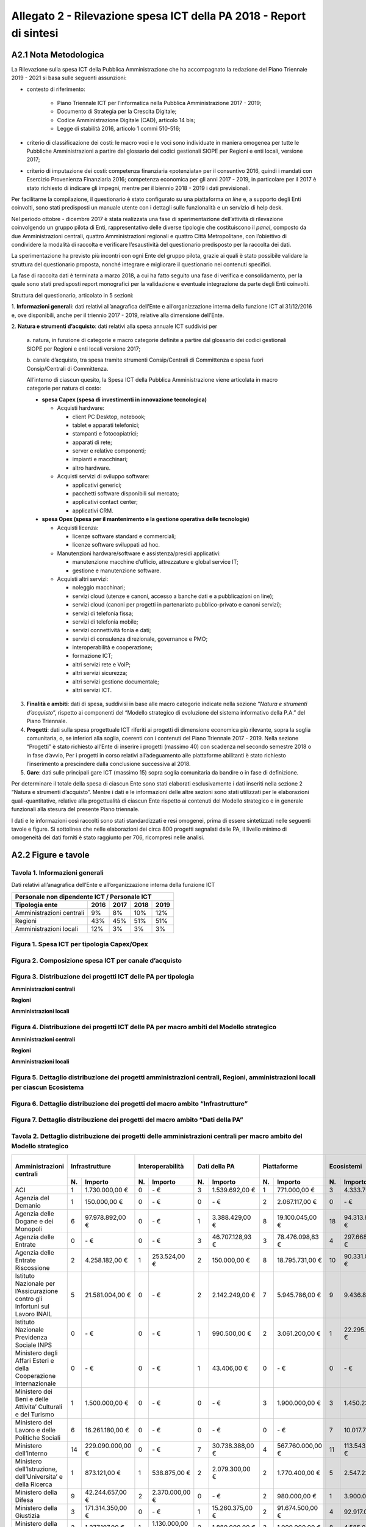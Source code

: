 Allegato 2 - Rilevazione spesa ICT della PA 2018 - Report di sintesi
====================================================================

A2.1 Nota Metodologica
----------------------

La Rilevazione sulla spesa ICT della Pubblica Amministrazione che ha
accompagnato la redazione del Piano Triennale 2019 - 2021 si basa sulle seguenti
assunzioni:

- contesto di riferimento:

   - Piano Triennale ICT per l’informatica nella Pubblica Amministrazione
     2017 - 2019;
   - Documento di Strategia per la Crescita Digitale;
   - Codice Amministrazione Digitale (CAD), articolo 14 bis;
   - Legge di stabilità 2016, articolo 1 commi 510-516;

- criterio di classificazione dei costi: le macro voci e le voci sono
  individuate in maniera omogenea per tutte le Pubbliche Amministrazioni a
  partire dal glossario dei codici gestionali SIOPE per Regioni e enti locali,
  versione 2017;

- criterio di imputazione dei costi: competenza finanziaria «potenziata» per il
  consuntivo 2016, quindi i mandati con Esercizio Provenienza Finanziaria 2016;
  competenza economica per gli anni 2017 - 2019, in particolare per il 2017 è
  stato richiesto di indicare gli impegni, mentre per il biennio 2018 - 2019 i
  dati previsionali.

Per facilitarne la compilazione, il questionario è stato configurato su una
piattaforma *on line* e, a supporto degli Enti coinvolti, sono stati predisposti
un manuale utente con i dettagli sulle funzionalità e un servizio di help desk.

Nel periodo ottobre - dicembre 2017 è stata realizzata una fase di
sperimentazione dell’attività di rilevazione coinvolgendo un gruppo pilota di
Enti, rappresentativo delle diverse tipologie che costituiscono il *panel*,
composto da due Amministrazioni centrali, quattro Amministrazioni regionali e
quattro Città Metropolitane, con l’obiettivo di condividere la modalità di
raccolta e verificare l’esaustività del questionario predisposto per la raccolta
dei dati.

La sperimentazione ha previsto più incontri con ogni Ente del gruppo pilota,
grazie ai quali è stato possibile validare la struttura del questionario
proposta, nonché integrare e migliorare il questionario nei contenuti specifici.

La fase di raccolta dati è terminata a marzo 2018, a cui ha fatto seguito una
fase di verifica e consolidamento, per la quale sono stati predisposti report
monografici per la validazione e eventuale integrazione da parte degli Enti
coinvolti.

Struttura del questionario, articolato in 5 sezioni:

1. **Informazioni generali**: dati relativi all’anagrafica dell’Ente e
all’organizzazione interna della funzione ICT al 31/12/2016 e, ove disponibili,
anche per il triennio 2017 - 2019, relative alla dimensione dell’Ente.

2. **Natura e strumenti d’acquisto**: dati relativi alla spesa annuale ICT
suddivisi per

  a. natura, in funzione di categorie e macro categorie definite a partire dal
  glossario dei codici gestionali SIOPE per Regioni e enti locali versione 2017;

  b. canale d’acquisto, tra spesa tramite strumenti Consip/Centrali di
  Committenza e spesa fuori Consip/Centrali di Committenza.

  All’interno di ciascun quesito, la Spesa ICT della Pubblica Amministrazione
  viene articolata in macro categorie per natura di costo:

  - **spesa Capex (spesa di investimenti in innovazione tecnologica)**

    - Acquisti hardware:

      - client PC Desktop, notebook;
      - tablet e apparati telefonici;
      - stampanti e fotocopiatrici;
      - apparati di rete;
      - server e relative componenti;
      - impianti e macchinari;
      - altro hardware.

    - Acquisti servizi di sviluppo software:

      - applicativi generici;
      - pacchetti software disponibili sul mercato;
      - applicativi contact center;
      - applicativi CRM.

  - **spesa Opex (spesa per il mantenimento e la gestione operativa delle
    tecnologie)**

    - Acquisti licenza:

      - licenze software standard e commerciali;
      - licenze software sviluppati ad hoc.

    - Manutenzioni hardware/software e assistenza/presidi applicativi:

      - manutenzione macchine d’ufficio, attrezzature e global service IT;
      - gestione e manutenzione software.

    - Acquisti altri servizi:

      - noleggio macchinari;
      - servizi cloud (utenze e canoni, accesso a banche dati e a pubblicazioni
        on line);
      - servizi cloud (canoni per progetti in partenariato pubblico-privato e
        canoni servizi);
      - servizi di telefonia fissa;
      - servizi di telefonia mobile;
      - servizi connettività fonia e dati;
      - servizi di consulenza direzionale, governance e PMO;
      - interoperabilità e cooperazione;
      - formazione ICT;
      - altri servizi rete e VoIP;
      - altri servizi sicurezza;
      - altri servizi gestione documentale;
      - altri servizi ICT.

3. **Finalità e ambiti**: dati di spesa, suddivisi in base alle macro categorie
   indicate nella sezione “*Natura e strumenti d’acquisto*”, rispetto ai
   componenti del “Modello strategico di evoluzione del sistema informativo
   della P.A.” del Piano Triennale.

4. **Progetti**: dati sulla spesa progettuale ICT riferiti ai progetti di
   dimensione economica più rilevante, sopra la soglia comunitaria, o, se
   inferiori alla soglia, coerenti con i contenuti del Piano Triennale 2017 -
   2019. Nella sezione “Progetti” è stato richiesto all’Ente di inserire i
   progetti (massimo 40) con scadenza nel secondo semestre 2018 o in fase
   d’avvio, Per i progetti in corso relativi all’adeguamento alle piattaforme
   abilitanti è stato richiesto l’inserimento a prescindere dalla conclusione
   successiva al 2018.

5. **Gare**: dati sulle principali gare ICT (massimo 15) sopra soglia
   comunitaria da bandire o in fase di definizione.

Per determinare il totale della spesa di ciascun Ente sono stati elaborati
esclusivamente i dati inseriti nella sezione 2 “Natura e strumenti d’acquisto”.
Mentre i dati e le informazioni delle altre sezioni sono stati utilizzati per le
elaborazioni quali-quantitative, relative alla progettualità di ciascun Ente
rispetto ai contenuti del Modello strategico e in generale funzionali alla
stesura del presente Piano triennale.

I dati e le informazioni così raccolti sono stati standardizzati e resi
omogenei, prima di essere sintetizzati nelle seguenti tavole e figure. Si
sottolinea che nelle elaborazioni dei circa 800 progetti segnalati dalle PA, il
livello minimo di omogeneità dei dati forniti è stato raggiunto per 706,
ricompresi nelle analisi.

A2.2 Figure e tavole
--------------------

Tavola 1.  Informazioni generali
~~~~~~~~~~~~~~~~~~~~~~~~~~~~~~~~

Dati relativi all’anagrafica dell’Ente e all’organizzazione interna della
funzione ICT

+------------------------------+------+------+------+------+
| Personale non dipendente ICT / Personale ICT             |
+------------------------------+------+------+------+------+
| Tipologia ente               | 2016 | 2017 | 2018 | 2019 |
+==============================+======+======+======+======+
| Amministrazioni centrali     | 9%   | 8%   | 10%  | 12%  |
+------------------------------+------+------+------+------+
| Regioni                      | 43%  | 45%  | 51%  | 51%  |
+------------------------------+------+------+------+------+
| Amministrazioni locali       | 12%  | 3%   | 3%   | 3%   |
+------------------------------+------+------+------+------+

Figura 1. Spesa ICT per tipologia Capex/Opex
~~~~~~~~~~~~~~~~~~~~~~~~~~~~~~~~~~~~~~~~~~~~

.. image:: media/andamento-capex-opex-pac.png
   :alt: Nella figura viene descritto l’andamento della spesa capex e opex nella
         pubblica amministrazione centrale. Nel 2016 la spesa opex era pari al
         65 per cento mentre la spesa capex era pari al 35 per cento, per un
         totale di 1.442 milioni di euro. Nel 2017 la spesa opex era pari al 65
         per cento mentre la spesa capex era pari al 35 per cento, per un totale
         di 1.566 milioni di euro. Nel 2018 la spesa opex era pari al 68 per
         cento mentre la spesa capex era pari al 32 per cento, per un totale di
         1.996 milioni di euro. Nel 2019  la spesa previsionale opex è pari al
         74 per cento mentre la spesa previsionale capex è pari al 26 per cento,
         per un totale stimato di 2.097 milioni di euro.

.. image:: media/andamento-capex-opex-regioni.png
   :alt: Nella figura viene descritto l’andamento della spesa capex e opex nelle
         regioni. Nel 2016 la spesa opex era pari al 79 per cento mentre la
         spesa capex era pari al 21 per cento, per un totale di 673 milioni di
         euro. Nel 2017 la spesa opex era pari al 72 per cento mentre la spesa
         capex era pari al 28 per cento, per un totale di 701 milioni di euro.
         Nel 2018 la spesa opex era pari al 71 per cento mentre la spesa capex
         era pari al 29 per cento, per un totale di 956 milioni di euro. Nel
         2019  la spesa previsionale opex è pari al 71 per cento mentre la spesa
         previsionale capex è pari al 29 per cento, per un totale stimato di 818
         milioni di euro.

.. image:: media/andamento-capex-opex-pal.png
   :alt: Nella figura viene descritto l’andamento della spesa capex e opex nelle
         amministrazioni locali. Nel 2016 la spesa opex era pari al 91 per cento
         mentre la spesa capex era pari al 9 per cento, per un totale di 180
         milioni di euro. Nel 2017 la spesa opex era pari al 88 per cento mentre
         la spesa capex era pari al 12 per cento, per un totale di 171 milioni
         di euro. Nel 2018 la spesa opex era pari al 76 per cento mentre la
         spesa capex era pari al 24 per cento, per un totale di 168 milioni di
         euro. Nel 2019  la spesa previsionale opex è pari al 80 per cento
         mentre la spesa previsionale capex è pari al 20 per cento, per un
         totale stimato di 147 milioni di euro.

Figura 2. Composizione spesa ICT per canale d’acquisto
~~~~~~~~~~~~~~~~~~~~~~~~~~~~~~~~~~~~~~~~~~~~~~~~~~~~~~

.. image:: media/andamento-consip-committenza-pac.png
   :alt: Nella figura viene descritto l’andamento della spesa consip e fuori
         consip nella amministrazioni centrali. Nel 2016 la spesa consip era
         pari al 61 per cento mentre la spesa fuori consip era pari al 39 per
         cento, per un totale di 1.442 milioni di euro. Nel 2017 la spesa consip
         era pari al 59 per cento mentre la spesa fuori consip era pari al 41
         per cento, per un totale di 1.556 milioni di euro. Nel 2018 la spesa
         consip era pari al 60 per cento mentre la spesa fuori consip era pari
         al 40 per cento, per un totale di 1.996 milioni di euro. Nel 2019 la
         spesa previsionale consip è pari al 53 per cento mentre la spesa
         previsionale fuori consip è pari al 47 per cento, per un totale stimato
         di 2.097 milioni di euro.

.. image:: media/andamento-consip-committenza-regioni.png
   :alt: Nella figura viene descritto l’andamento della spesa consip e fuori
         consip nelle regioni. Nel 2016 la spesa consip era pari al 30 per cento
         mentre la spesa fuori consip era pari al 70 per cento, per un totale di
         673 milioni di euro. Nel 2017 la spesa consip era pari al 32 per cento
         mentre la spesa fuori consip era pari al 68 per cento, per un totale di
         701 milioni di euro. Nel 2018 la spesa consip era pari al 79 per cento
         mentre la spesa fuori consip era pari al 21 per cento, per un totale di
         956 milioni di euro. Nel 2019 la spesa previsionale consip è pari al 79
         per cento mentre la spesa previsionale fuori consip è pari al 21 per
         cento, per un totale stimato di 818 milioni di euro.

.. image:: media/andamento-consip-committenza-pal.png
   :alt: Nella figura viene descritto l’andamento della spesa consip e fuori
         consip nelle amministrazioni locali. Nel 2016 la spesa consip era pari
         al 41 per cento mentre la spesa fuori consip era pari al 59 per cento,
         per un totale di 180 milioni di euro. Nel 2017 la spesa consip era pari
         al 55 per cento mentre la spesa fuori consip era pari al 45 per cento,
         per un totale di 171 milioni di euro. Nel 2018 la spesa consip era pari
         al 66 per cento mentre la spesa fuori consip era pari al 34 per cento,
         per un totale di 168 milioni di euro. Nel 2019 la spesa previsionale
         consip è pari al 67 per cento mentre la spesa previsionale fuori consip
         è pari al 33 per cento, per un totale stimato di 147 milioni di euro.

Figura 3. Distribuzione dei progetti ICT delle PA per tipologia
~~~~~~~~~~~~~~~~~~~~~~~~~~~~~~~~~~~~~~~~~~~~~~~~~~~~~~~~~~~~~~~

**Amministrazioni centrali**

.. image:: media/progetti-ict-tipologia-pac.png
   :alt: Nella figura è rappresentata in un grafico a torta la distribuzione in
         termini percentuali dei 340 progetti delle amministrazioni centrali
         secondo la seguente classificazione: autoamministrazione 30%,
         istituzionali  core business 46%, strategici PA digitale verso altre PA
         6%, strategici PA verso cittadini, imprese e altri utenti finali 17%,
         altro 1%. L’importo complessivo per il triennio 2017-2019 è pari 2,8
         miliardi di euro.

**Regioni**

.. image:: media/progetti-ict-tipologia-regioni.png
   :alt: Nella figura è rappresentata in un grafico a torta la distribuzione in
         termini percentuali dei 221 progetti delle regioni secondo la seguente
         classificazione: autoamministrazione 9%, istituzionali core business
         8%, strategici PA digitale verso altre PA 24%, strategici PA verso
         cittadini, imprese e altri utenti finali 59%. L’importo complessivo per
         il triennio 2017-2019 è pari a poco più di 1 miliardo di euro.

**Amministrazioni locali**

.. image:: media/progetti-ict-tipologia-pal.png
   :alt: Nella figura è rappresentata in un grafico a torta la distribuzione in
         termini percentuali dei 221 progetti delle regioni secondo la seguente
         classificazione: autoamministrazione 9%, istituzionali core business
         8%, strategici PA digitale verso altre PA 24%, strategici PA verso
         cittadini, imprese e altri utenti finali 59%. L’importo complessivo per
         il triennio 2017-2019 è pari a poco più di 1 miliardo di euro.

Figura 4. Distribuzione dei progetti ICT delle PA per macro ambiti del Modello strategico
~~~~~~~~~~~~~~~~~~~~~~~~~~~~~~~~~~~~~~~~~~~~~~~~~~~~~~~~~~~~~~~~~~~~~~~~~~~~~~~~~~~~~~~~~

**Amministrazioni centrali**

.. image:: media/progetti-ict-macroambiti-pac.png
   :alt: Nella figura è rappresentata in un grafico a torta la distribuzione in
         termini percentuali dei 340 progetti delle amministrazioni centrali
         rispetto ai macro ambiti del Modello Strategico: ecosistemi 34%,
         infrastrutture 21%, piattaforme 32%, dati della PA 5%, strumenti per
         l’esposizione dei servizi digitali 3%, sicurezza informatica 4% e
         interoperabilità 1%.

**Regioni**

.. image:: media/progetti-ict-macroambiti-regioni.png
   :alt: Nella figura è rappresentata in un grafico a torta la distribuzione in
         termini percentuali dei 221 progetti delle regioni rispetto ai macro
         ambiti del Modello Strategico: ecosistemi 25%, infrastrutture 50%,
         piattaforme 13%, dati della PA 5%, strumenti per l’esposizione dei
         servizi digitali 5%, sicurezza informatica 1% e interoperabilità 1%.

**Amministrazioni locali**

.. image:: media/progetti-ict-macroambiti-pal.png
   :alt: Nella figura è rappresentata in un grafico a torta la distribuzione in
         termini percentuali dei 145 progetti delle amministrazioni locali
         rispetto ai macro ambiti del Modello Strategico: ecosistemi 45%,
         infrastrutture 11%, piattaforme 24%, dati della PA 5%, strumenti per
         l’esposizione dei servizi digitali 11%, sicurezza informatica 3% e
         interoperabilità 1%.

Figura 5. Dettaglio distribuzione dei progetti amministrazioni centrali, Regioni, amministrazioni locali per ciascun Ecosistema
~~~~~~~~~~~~~~~~~~~~~~~~~~~~~~~~~~~~~~~~~~~~~~~~~~~~~~~~~~~~~~~~~~~~~~~~~~~~~~~~~~~~~~~~~~~~~~~~~~~~~~~~~~~~~~~~~~~~~~~~~~~~~~~

.. image:: media/progetti-ict-ecosistema-finanza-pubblica.png
   :alt: Nella figura è rappresentata in un grafico a torta la ripartizione
         della spesa progettuale per il macroambito Ecosistema finanza pubblica.
         Su un importo complessivo di oltre 576 milioni di euro per 60 progetti
         la spesa è cosi distribuita: 91% amministrazioni centrali, 5% regioni,
         4% amministrazioni locali.

.. image:: media/progetti-ict-ecosistema-sanita.png
   :alt: Nella figura è rappresentata in un grafico a torta la ripartizione
         della spesa progettuale per il macroambito Ecosistema sanità. Su un
         importo complessivo di oltre 210 milioni di euro per 47 progetti la
         spesa è cosi distribuita: 44% amministrazioni centrali, 55% regioni, 1%
         amministrazioni locali.

.. image:: media/progetti-ict-ecosistema-difesa-sicurezza-soccorso-legalita.png
   :alt: Nella figura è rappresentata in un grafico a torta la ripartizione
         della spesa progettuale per il macroambito Ecosistema difesa, sicurezza
         e soccorso. Su un importo complessivo di oltre 157 milioni di euro per
         22 progetti la spesa è cosi distribuita: 84% amministrazioni centrali,
         14% regioni, 2% amministrazioni locali.

.. image:: media/progetti-ict-ecosistema-giustizia.png
   :alt: Nella figura è rappresentata in un grafico a torta la ripartizione
         della spesa progettuale per il macroambito Ecosistema giustizia. Su un
         importo complessivo di oltre 98 milioni di euro per 9 progetti la spesa
         è cosi distribuita: 99% amministrazioni centrali, 1% regioni.

.. image:: media/progetti-ict-ecosistema-sviluppo-sostenibilita.png
   :alt: Nella figura è rappresentata in un grafico a torta la ripartizione
         della spesa progettuale per il macroambito Ecosistema sviluppo e
         sostenibilità. Su un importo complessivo di oltre 89 milioni di euro
         per 31 progetti la spesa è cosi distribuita: 52% amministrazioni
         centrali, 26% regioni, 22% amministrazioni locali.

.. image:: media/progetti-ict-ecosistema-welfare.png
   :alt: Nella figura è rappresentata in un grafico a torta la ripartizione
         della spesa progettuale per il macroambito Ecosistema welfare. Su un
         importo complessivo di oltre 66 milioni di euro per 31 progetti la
         spesa è cosi distribuita: 58% amministrazioni centrali, 28% regioni,
         14% amministrazioni locali.

.. image:: media/progetti-ict-ecosistema-infrastrutture-logistica-mobilita.png
   :alt: Nella figura è rappresentata in un grafico a torta la ripartizione
         della spesa progettuale per il macroambito Ecosistema infrastrutture
         logistica-mobilità. Su un importo complessivo di oltre 53 milioni di
         euro per 38 progetti la spesa è cosi distribuita: 33% amministrazioni
         centrali, 19% regioni, 48% amministrazioni locali.

.. image:: media/progetti-ict-ecosistema-agricoltura.png
   :alt: Nella figura è rappresentata in un grafico a torta la ripartizione
         della spesa progettuale per il macroambito Ecosistema agricoltura. Su
         un importo complessivo di oltre 18 milioni di euro per 6 progetti la
         spesa è cosi distribuita: 3% amministrazioni centrali, 97% regioni.

.. image:: media/progetti-ict-ecosistema-beni-culturali-turismo.png
   :alt: Nella figura è rappresentata in un grafico a torta la ripartizione
         della spesa progettuale per il macroambito Ecosistema beni culturali e
         turismo. Su un importo complessivo di quasi 15 milioni di euro per 17
         progetti la spesa è cosi distribuita: 10% amministrazioni centrali, 64%
         regioni, 26% amministrazioni locali.

.. image:: media/progetti-ict-ecosistema-scuola.png
   :alt: Nella figura è rappresentata in un grafico a torta la ripartizione
         della spesa progettuale per il macroambito Ecosistema scuola. Su un
         importo complessivo di quasi 6 milioni di euro per 9 progetti la spesa
         è cosi distribuita: 43% amministrazioni centrali, 18% regioni, 39%
         amministrazioni locali.

Figura 6. Dettaglio distribuzione dei progetti del macro ambito “Infrastrutture”
~~~~~~~~~~~~~~~~~~~~~~~~~~~~~~~~~~~~~~~~~~~~~~~~~~~~~~~~~~~~~~~~~~~~~~~~~~~~~~~~

.. image:: media/progetti-ict-macroabmito-infrastrutture.png
   :alt: Nella figura viene mostrato il dettaglio per tipologia di
         Amministrazione sulla distribuzione dei progetti del Macroambito
         Infrastrutture. Nel caso delle amministrazioni centrali su un importo
         complessivo di oltre 600 milioni di euro per 57 progetti la spesa è
         cosi distribuita: 53% connettività e 47% data center e cloud. Nel caso
         delle Regioni su un importo complessivo di quasi 509 milioni di euro
         per 29 progetti la spesa è cosi distribuita: 76% connettività e 24%
         data center e cloud. Nel caso delle amministrazioni locali su un
         importo complessivo di oltre 21 milioni di euro per 11 progetti la
         spesa è cosi distribuita: 69% connettività e 31% data center e cloud.

Figura 7. Dettaglio distribuzione dei progetti del macro ambito “Dati della PA”
~~~~~~~~~~~~~~~~~~~~~~~~~~~~~~~~~~~~~~~~~~~~~~~~~~~~~~~~~~~~~~~~~~~~~~~~~~~~~~~

.. image:: media/progetti-ict-macroabmito-dati-della-pa.png
   :alt: Nella figura viene mostrato il dettaglio per tipologia di PA sulla
         distribuzione dei progetti del Macroambito “Infrastrutture”. Nel caso
         delle amministrazioni centrali su un importo complessivo di oltre 148
         milioni di euro per 38 progetti la spesa è cosi distribuita: 76% basi
         di interesse nazionale, 12% open data 12% e 12% altro. Nel caso delle
         Regioni, su un importo complessivo di oltre 46 milioni di euro per 14
         progetti la spesa è cosi distribuita: 66% basi di interesse nazionale,
         19% open data 19% e 15% altro. Nel caso delle amministrazioni locali su
         un importo complessivo di oltre 9 milioni di euro per 15 progetti la
         spesa è cosi distribuita: 64% basi di interesse nazionale, 20% open
         data e 16% altro.

Tavola 2. Dettaglio distribuzione dei progetti delle amministrazioni centrali per macro ambito del Modello strategico
~~~~~~~~~~~~~~~~~~~~~~~~~~~~~~~~~~~~~~~~~~~~~~~~~~~~~~~~~~~~~~~~~~~~~~~~~~~~~~~~~~~~~~~~~~~~~~~~~~~~~~~~~~~~~~~~~~~~~

+-------------------------------------------------------------------------------+-----+------------------+-----+----------------+-----+------------------+-----+------------------+-----+------------------+-----+------------------+-----+-----------------+---------+--------------------+
| Amministrazioni centrali                                                      | Infrastrutture         | Interoperabilità     | Dati della PA          | Piattaforme            | Ecosistemi             | Sicurezza informatica  | Strumenti per         | \N.     | Importo totale     |
|                                                                               |                        |                      |                        |                        |                        |                        | l’esposizione dei     | totale  |                    |
|                                                                               |                        |                      |                        |                        |                        |                        | servizi digitali      |         |                    |
+                                                                               +-----+------------------+-----+----------------+-----+------------------+-----+------------------+-----+------------------+-----+------------------+-----+-----------------+         +                    +
|                                                                               | \N. | Importo          | \N. | Importo        | \N. | Importo          | \N. | Importo          | \N. | Importo          | \N. | Importo          | \N. | Importo         |         |                    |
+===============================================================================+=====+==================+=====+================+=====+==================+=====+==================+=====+==================+=====+==================+=====+=================+=========+====================+
| ACI                                                                           | 1   | 1.730.000,00 €   | 0   | \-  €          | 3   | 1.539.692,00 €   | 1   | 771.000,00 €     | 3   | 4.333.705,00 €   | 0   | \-  €            | 5   | 3.399.911,00 €  | 13      | 11.774.308,00 €    |
+-------------------------------------------------------------------------------+-----+------------------+-----+----------------+-----+------------------+-----+------------------+-----+------------------+-----+------------------+-----+-----------------+---------+--------------------+
| Agenzia del Demanio                                                           | 1   | 150.000,00 €     | 0   | \-  €          | 0   | \-  €            | 2   | 2.067.117,00 €   | 0   | \-  €            | 2   | 164.000,00 €     | 3   | 356.399,00 €    | 8       | 2.737.516,00 €     |
+-------------------------------------------------------------------------------+-----+------------------+-----+----------------+-----+------------------+-----+------------------+-----+------------------+-----+------------------+-----+-----------------+---------+--------------------+
| Agenzia delle Dogane e dei Monopoli                                           | 6   | 97.978.892,00 €  | 0   | \-  €          | 1   | 3.388.429,00 €   | 8   | 19.100.045,00 €  | 18  | 94.313.861,00 €  | 2   | 16.500.138,00 €  | 3   | 4.279.651,00 €  | 38      | 235.561.016,00 €   |
+-------------------------------------------------------------------------------+-----+------------------+-----+----------------+-----+------------------+-----+------------------+-----+------------------+-----+------------------+-----+-----------------+---------+--------------------+
| Agenzia delle Entrate                                                         | 0   | \-  €            | 0   | \-  €          | 3   | 46.707.128,93 €  | 3   | 78.476.098,83 €  | 4   | 297.668.269,21 € | 1   | 36.493.547,00 €  | 2   | 19.732.973,00 € | 13      | 479.078.016,97 €   |
+-------------------------------------------------------------------------------+-----+------------------+-----+----------------+-----+------------------+-----+------------------+-----+------------------+-----+------------------+-----+-----------------+---------+--------------------+
| Agenzia delle Entrate  Riscossione                                            | 2   | 4.258.182,00 €   | 1   | 253.524,00 €   | 2   | 150.000,00 €     | 8   | 18.795.731,00 €  | 10  | 90.331.038,00 €  | 1   | 8.658.716,00 €   | 5   | 16.633.560,00 € | 29      | 139.080.751,00 €   |
+-------------------------------------------------------------------------------+-----+------------------+-----+----------------+-----+------------------+-----+------------------+-----+------------------+-----+------------------+-----+-----------------+---------+--------------------+
| Istituto Nazionale per l’Assicurazione contro gli Infortuni sul Lavoro  INAIL | 5   | 21.581.004,00 €  | 0   | \-  €          | 2   | 2.142.249,00 €   | 7   | 5.945.786,00 €   | 9   | 9.436.871,00 €   | 5   | 1.434.000,00 €   | 4   | 2.540.189,00 €  | 32      | 43.080.099,00 €    |
+-------------------------------------------------------------------------------+-----+------------------+-----+----------------+-----+------------------+-----+------------------+-----+------------------+-----+------------------+-----+-----------------+---------+--------------------+
| Istituto Nazionale Previdenza Sociale  INPS                                   | 0   | \-  €            | 0   | \-  €          | 1   | 990.500,00 €     | 2   | 3.061.200,00 €   | 1   | 22.295.820,00 €  | 0   | \-  €            | 0   | \-  €           | 4       | 26.347.520,00 €    |
+-------------------------------------------------------------------------------+-----+------------------+-----+----------------+-----+------------------+-----+------------------+-----+------------------+-----+------------------+-----+-----------------+---------+--------------------+
| Ministero degli Affari Esteri e della Cooperazione Internazionale             | 0   | \-  €            | 0   | \-  €          | 1   | 43.406,00 €      | 0   | \-  €            | 0   | \-  €            | 0   | \-  €            | 0   | \-  €           | 1       | 43.406,00 €        |
+-------------------------------------------------------------------------------+-----+------------------+-----+----------------+-----+------------------+-----+------------------+-----+------------------+-----+------------------+-----+-----------------+---------+--------------------+
| Ministero dei Beni e delle Attivita’ Culturali e del Turismo                  | 1   | 1.500.000,00 €   | 0   | \-  €          | 0   | \-  €            | 3   | 1.900.000,00 €   | 3   | 1.450.232,00 €   | 0   | \-  €            | 1   | 300.000,00 €    | 8       | 5.150.232,00 €     |
+-------------------------------------------------------------------------------+-----+------------------+-----+----------------+-----+------------------+-----+------------------+-----+------------------+-----+------------------+-----+-----------------+---------+--------------------+
| Ministero del Lavoro e delle Politiche Sociali                                | 6   | 16.261.180,00 €  | 0   | \-  €          | 0   | \-  €            | 0   | \-  €            | 7   | 10.017.719,00 €  | 0   | \-  €            | 1   | 99.983,00 €     | 14      | 26.378.882,00 €    |
+-------------------------------------------------------------------------------+-----+------------------+-----+----------------+-----+------------------+-----+------------------+-----+------------------+-----+------------------+-----+-----------------+---------+--------------------+
| Ministero dell’Interno                                                        | 14  | 229.090.000,00 € | 0   | \-  €          | 7   | 30.738.388,00 €  | 4   | 567.760.000,00 € | 11  | 113.543.000,00 € | 4   | 46.640.000,00 €  | 1   | 1.250.000,00 €  | 41      | 989.021.388,00 €   |
+-------------------------------------------------------------------------------+-----+------------------+-----+----------------+-----+------------------+-----+------------------+-----+------------------+-----+------------------+-----+-----------------+---------+--------------------+
| Ministero dell’Istruzione, dell’Universita’ e della Ricerca                   | 1   | 873.121,00 €     | 1   | 538.875,00 €   | 2   | 2.079.300,00 €   | 2   | 1.770.400,00 €   | 5   | 2.547.225,00 €   | 1   | 419.000,00 €     | 2   | 2.334.000,00 €  | 14      | 10.561.921,00 €    |
+-------------------------------------------------------------------------------+-----+------------------+-----+----------------+-----+------------------+-----+------------------+-----+------------------+-----+------------------+-----+-----------------+---------+--------------------+
| Ministero della Difesa                                                        | 9   | 42.244.657,00 €  | 2   | 2.370.000,00 € | 0   | \-  €            | 2   | 980.000,00 €     | 1   | 3.900.000,00 €   | 1   | 1.500.000,00 €   | 0   | \-  €           | 15      | 50.994.657,00 €    |
+-------------------------------------------------------------------------------+-----+------------------+-----+----------------+-----+------------------+-----+------------------+-----+------------------+-----+------------------+-----+-----------------+---------+--------------------+
| Ministero della Giustizia                                                     | 3   | 171.314.350,00 € | 0   | \-  €          | 1   | 15.260.375,00 €  | 2   | 91.674.500,00 €  | 4   | 92.917.021,00 €  | 1   | 750.000,00 €     | 1   | 25.639.344,00 € | 12      | 397.555.590,00 €   |
+-------------------------------------------------------------------------------+-----+------------------+-----+----------------+-----+------------------+-----+------------------+-----+------------------+-----+------------------+-----+-----------------+---------+--------------------+
| Ministero della Salute                                                        | 2   | 1.277.107,00 €   | 1   | 1.130.000,00 € | 2   | 1.880.000,00 €   | 3   | 1.000.000,00 €   | 8   | 4.585.000,00 €   | 0   | \-  €            | 2   | 200.698,00 €    | 18      | 10.072.805,00 €    |
+-------------------------------------------------------------------------------+-----+------------------+-----+----------------+-----+------------------+-----+------------------+-----+------------------+-----+------------------+-----+-----------------+---------+--------------------+
| Ministero delle Infrastrutture e dei Trasporti                                | 1   | 9.470.000,00 €   | 0   | \-  €          | 3   | 1.660.000,00 €   | 1   | 340.000,00 €     | 6   | 22.000.000,00 €  | 0   | \-  €            | 1   | 1.750.000,00 €  | 12      | 35.220.000,00 €    |
+-------------------------------------------------------------------------------+-----+------------------+-----+----------------+-----+------------------+-----+------------------+-----+------------------+-----+------------------+-----+-----------------+---------+--------------------+
| Ministero delle Politiche Agricole, Alimentari e Forestali                    | 1   | 200.000,00 €     | 0   | \-  €          | 0   | \-  €            | 1   | 1.200.000,00 €   | 0   | \-  €            | 0   | \-  €            | 0   | \-  €           | 2       | 1.400.000,00 €     |
+-------------------------------------------------------------------------------+-----+------------------+-----+----------------+-----+------------------+-----+------------------+-----+------------------+-----+------------------+-----+-----------------+---------+--------------------+
| Ministero dello Sviluppo Economico                                            | 1   | 136.640,00 €     | 1   | 793.630,00 €   | 0   | \-  €            | 0   | \-  €            | 1   | 2.347.000,00 €   | 2   | 425.000,00 €     | 0   | \-  €           | 5       | 3.702.270,00 €     |
+-------------------------------------------------------------------------------+-----+------------------+-----+----------------+-----+------------------+-----+------------------+-----+------------------+-----+------------------+-----+-----------------+---------+--------------------+
| Ministero Economia e Finanze                                                  | 3   | 2.058.855,00 €   | 1   | 4.227.542,00 € | 10  | 41.939.376,00 €  | 18  | 95.185.931,00 €  | 20  | 183.499.850,00 € | 3   | 2.570.606,00 €   | 6   | 9.588.745,00 €  | 61      | 339.070.905,00 €   |
+-------------------------------------------------------------------------------+-----+------------------+-----+----------------+-----+------------------+-----+------------------+-----+------------------+-----+------------------+-----+-----------------+---------+--------------------+
| Totale complessivo                                                            | 57  | 600.123.988,00 € | 7   | 9.313.571,00 € | 38  | 148.518.843,93 € | 67  | 890.027.808,83 € | 111 | 955.186.611,21 € | 23  | 115.555.007,00 € | 37  | 88.105.453,00 € | 340     | 2.806.831.282,97 € |
+-------------------------------------------------------------------------------+-----+------------------+-----+----------------+-----+------------------+-----+------------------+-----+------------------+-----+------------------+-----+-----------------+---------+--------------------+

Tavola 3. Dettaglio distribuzione dei progetti delle Regioni per macro ambiti del Modello strategico
~~~~~~~~~~~~~~~~~~~~~~~~~~~~~~~~~~~~~~~~~~~~~~~~~~~~~~~~~~~~~~~~~~~~~~~~~~~~~~~~~~~~~~~~~~~~~~~~~~~~

+----------------------------------------+-----+------------------+-----+-----------------+-----+------------------+-----+------------------+-----+------------------+-----+------------------+-----+-----------------+---------+--------------------+
| Regioni                                | Infrastrutture         | Interoperabilità      | Dati della PA          | Piattaforme            | Ecosistemi             | Sicurezza informatica  | Strumenti per         | \N.     | Importo totale     |
|                                        |                        |                       |                        |                        |                        |                        | l’esposizione dei     | totale  |                    |
|                                        |                        |                       |                        |                        |                        |                        | servizi digitali      |         |                    |
+                                        +-----+------------------+-----+-----------------+-----+------------------+-----+------------------+-----+------------------+-----+------------------+-----+-----------------+---------+--------------------+
|                                        | \N. | Importo          | \N. | Importo         | \N. | Importo          | \N. | Importo          | \N. | Importo          | \N. | Importo          | \N. | Importo         |         |                    |
+========================================+=====+==================+=====+=================+=====+==================+=====+==================+=====+==================+=====+==================+=====+=================+=========+====================+
| Provincia Autonoma di Bolzano          | 2   | 3.934.426,00 €   | 0   | \-  €           | 0   | \-  €            | 3   | 3.990.881,00 €   | 5   | 4.067.006,00 €   | 0   | \-  €            | 1   | 1.036.885,00 €  | 11      | 13.029.198,00 €    |
+----------------------------------------+-----+------------------+-----+-----------------+-----+------------------+-----+------------------+-----+------------------+-----+------------------+-----+-----------------+---------+--------------------+
| Provincia Autonoma di Trento           | 0   | \-  €            | 0   | \-  €           | 1   | 3.568.115,00 €   | 0   | \-  €            | 3   | 5.415.561,00 €   | 0   | \-  €            | 0   | \-  €           | 4       | 8.983.676,00 €     |
+----------------------------------------+-----+------------------+-----+-----------------+-----+------------------+-----+------------------+-----+------------------+-----+------------------+-----+-----------------+---------+--------------------+
| Regione Abruzzo                        | 1   | 4.100.000,00 €   | 0   | \-  €           | 0   | \-  €            | 0   | \-  €            | 0   | \-  €            | 0   | \-  €            | 0   | \-  €           | 1       | 4.100.000,00 €     |
+----------------------------------------+-----+------------------+-----+-----------------+-----+------------------+-----+------------------+-----+------------------+-----+------------------+-----+-----------------+---------+--------------------+
| Regione Autonoma della Sardegna        | 0   | \-  €            | 0   | \-  €           | 0   | \-  €            | 2   | 4.157.800,00 €   | 0   | \-  €            | 1   | 5.860.656,00 €   | 1   | 3.163.869,00 €  | 4       | 13.182.325,00 €    |
+----------------------------------------+-----+------------------+-----+-----------------+-----+------------------+-----+------------------+-----+------------------+-----+------------------+-----+-----------------+---------+--------------------+
| Regione Autonoma Friuli Venezia Giulia | 3   | 12.567.579,00 €  | 1   | 259.013,00 €    | 1   | 7.823.259,00 €   | 5   | 15.210.054,00 €  | 4   | 9.261.261,00 €   | 0   | \-  €            | 0   | \-  €           | 14      | 45.121.166,00 €    |
+----------------------------------------+-----+------------------+-----+-----------------+-----+------------------+-----+------------------+-----+------------------+-----+------------------+-----+-----------------+---------+--------------------+
| Regione Autonoma Valle D’Aosta         | 0   | \-  €            | 0   | \-  €           | 2   | 2.267.621,00 €   | 2   | 671.752,00 €     | 4   | 2.245.315,00 €   | 0   | \-  €            | 1   | 313.015,00 €    | 9       | 5.497.703,00 €     |
+----------------------------------------+-----+------------------+-----+-----------------+-----+------------------+-----+------------------+-----+------------------+-----+------------------+-----+-----------------+---------+--------------------+
| Regione Basilicata                     | 2   | 11.800.000,00 €  | 0   | \-  €           | 0   | \-  €            | 3   | 400.000,00 €     | 4   | 17.859.116,00 €  | 0   | \-  €            | 0   | \-  €           | 9       | 30.059.116,00 €    |
+----------------------------------------+-----+------------------+-----+-----------------+-----+------------------+-----+------------------+-----+------------------+-----+------------------+-----+-----------------+---------+--------------------+
| Regione Calabria                       | 0   | \-  €            | 1   | 2.636.350,00 €  | 0   | \-  €            | 3   | 12.825.264,00 €  | 3   | 20.237.767,00 €  | 0   | \-  €            | 0   | \-  €           | 7       | 35.699.381,00 €    |
+----------------------------------------+-----+------------------+-----+-----------------+-----+------------------+-----+------------------+-----+------------------+-----+------------------+-----+-----------------+---------+--------------------+
| Regione Campania                       | 1   | 8.870.000,00 €   | 0   | \-  €           | 2   | 8.500.000,00 €   | 0   | \-  €            | 9   | 16.375.000,00 €  | 0   | \-  €            | 2   | 1.075.000,00 €  | 14      | 34.820.000,00 €    |
+----------------------------------------+-----+------------------+-----+-----------------+-----+------------------+-----+------------------+-----+------------------+-----+------------------+-----+-----------------+---------+--------------------+
| Regione Emilia Romagna                 | 0   | \-  €            | 0   | \-  €           | 0   | \-  €            | 1   | 11.621.000,00 €  | 0   | \-  €            | 0   | \-  €            | 0   | \-  €           | 1       | 11.621.000,00 €    |
+----------------------------------------+-----+------------------+-----+-----------------+-----+------------------+-----+------------------+-----+------------------+-----+------------------+-----+-----------------+---------+--------------------+
| Regione Lazio                          | 1   | 6.518.094,00 €   | 0   | \-  €           | 0   | \-  €            | 4   | 30.643.799,00 €  | 15  | 43.179.644,00 €  | 0   | \-  €            | 0   | \-  €           | 20      | 80.341.537,00 €    |
+----------------------------------------+-----+------------------+-----+-----------------+-----+------------------+-----+------------------+-----+------------------+-----+------------------+-----+-----------------+---------+--------------------+
| Regione Liguria                        | 2   | 27.533.606,00 €  | 0   | \-  €           | 0   | \-  €            | 2   | 719.330,00 €     | 3   | 4.763.595,00 €   | 1   | 983.606,00 €     | 1   | 491.578,00 €    | 8       | 34.491.715,00 €    |
+----------------------------------------+-----+------------------+-----+-----------------+-----+------------------+-----+------------------+-----+------------------+-----+------------------+-----+-----------------+---------+--------------------+
| Regione Lombardia                      | 1   | 22.207.377,00 €  | 0   | \-  €           | 3   | 10.705.437,00 €  | 3   | 17.025.224,00 €  | 7   | 42.258.644,00 €  | 0   | \-  €            | 2   | 9.298.015,00 €  | 16      | 101.494.697,00 €   |
+----------------------------------------+-----+------------------+-----+-----------------+-----+------------------+-----+------------------+-----+------------------+-----+------------------+-----+-----------------+---------+--------------------+
| Regione Marche                         | 0   | \-  €            | 0   | \-  €           | 0   | \-  €            | 2   | 2.100.000,00 €   | 7   | 12.100.000,00 €  | 0   | \-  €            | 1   | 600.000,00 €    | 10      | 14.800.000,00 €    |
+----------------------------------------+-----+------------------+-----+-----------------+-----+------------------+-----+------------------+-----+------------------+-----+------------------+-----+-----------------+---------+--------------------+
| Regione Molise                         | 0   | \-  €            | 0   | \-  €           | 0   | \-  €            | 0   | \-  €            | 1   | 6.000.000,00 €   | 0   | \-  €            | 1   | 5.000.000,00 €  | 2       | 11.000.000,00 €    |
+----------------------------------------+-----+------------------+-----+-----------------+-----+------------------+-----+------------------+-----+------------------+-----+------------------+-----+-----------------+---------+--------------------+
| Regione Piemonte                       | 2   | 304.539.472,00 € | 0   | \-  €           | 1   | 5.320.997,00 €   | 4   | 12.594.132,00 €  | 7   | 27.563.185,00 €  | 0   | \-  €            | 0   | \-  €           | 14      | 350.017.786,00 €   |
+----------------------------------------+-----+------------------+-----+-----------------+-----+------------------+-----+------------------+-----+------------------+-----+------------------+-----+-----------------+---------+--------------------+
| Regione Puglia                         | 1   | 10.893.872,00 €  | 0   | \-  €           | 0   | \-  €            | 2   | 1.802.900,00 €   | 1   | 1.557.000,00 €   | 1   | 6.503.202,00 €   | 1   | 1.516.000,00 €  | 6       | 22.272.974,00 €    |
+----------------------------------------+-----+------------------+-----+-----------------+-----+------------------+-----+------------------+-----+------------------+-----+------------------+-----+-----------------+---------+--------------------+
| Regione Siciliana                      | 2   | 2.155.622,00 €   | 2   | 4.700.000,00 €  | 2   | 7.290.118,00 €   | 1   | 525.064,00 €     | 11  | 15.763.728,00 €  | 0   | \-  €            | 2   | 230.000,00 €    | 20      | 30.664.532,00 €    |
+----------------------------------------+-----+------------------+-----+-----------------+-----+------------------+-----+------------------+-----+------------------+-----+------------------+-----+-----------------+---------+--------------------+
| Regione Toscana                        | 5   | 39.315.000,00 €  | 2   | 6.830.000,00 €  | 1   | 420.000,00 €     | 7   | 9.652.563,00 €   | 6   | 18.342.561,00 €  | 1   | 180.000,00 €     | 2   | 9.960.000,00 €  | 24      | 84.700.124,00 €    |
+----------------------------------------+-----+------------------+-----+-----------------+-----+------------------+-----+------------------+-----+------------------+-----+------------------+-----+-----------------+---------+--------------------+
| Regione Umbria                         | 3   | 7.907.000,00 €   | 1   | 400.000,00 €    | 0   | \-  €            | 1   | 1.500.000,00 €   | 2   | 3.093.000,00 €   | 0   | \-  €            | 1   | 3.125.360,00 €  | 8       | 16.025.360,00 €    |
+----------------------------------------+-----+------------------+-----+-----------------+-----+------------------+-----+------------------+-----+------------------+-----+------------------+-----+-----------------+---------+--------------------+
| Regione Veneto                         | 3   | 46.555.820,00 €  | 0   | \-  €           | 1   | 151.600,00 €     | 6   | 6.003.179,00 €   | 2   | 1.323.562,00 €   | 0   | \-  €            | 6   | 16.483.873,00 € | 18      | 70.518.034,00 €    |
+----------------------------------------+-----+------------------+-----+-----------------+-----+------------------+-----+------------------+-----+------------------+-----+------------------+-----+-----------------+---------+--------------------+
| Totale complessivo                     | 29  | 508.897.868,00 € | 7   | 14.825.363,00 € | 14  | 46.047.147,00 €  | 51  | 131.442.942,00 € | 94  | 251.405.945,00 € | 4   | 13.527.464,00 €  | 22  | 52.293.595,00 € | 220     | 1.018.440.324,00 € |
+----------------------------------------+-----+------------------+-----+-----------------+-----+------------------+-----+------------------+-----+------------------+-----+------------------+-----+-----------------+---------+--------------------+



Tavola 4. Dettaglio distribuzione dei progetti delle amministrazioni locali per macro ambiti del Modello strategico
~~~~~~~~~~~~~~~~~~~~~~~~~~~~~~~~~~~~~~~~~~~~~~~~~~~~~~~~~~~~~~~~~~~~~~~~~~~~~~~~~~~~~~~~~~~~~~~~~~~~~~~~~~~~~~~~~~~

+----------------------------------------+-----+------------------+-----+-----------------+-----+------------------+-----+------------------+-----+------------------+-----+------------------+-----+-----------------+---------+--------------------+
| Amministrazioni locali                 | Infrastrutture         | Interoperabilità      | Dati della PA          | Piattaforme            | Ecosistemi             | Sicurezza informatica  | Strumenti per         | \N.     | Importo totale     |
|                                        |                        |                       |                        |                        |                        |                        | l’esposizione dei     | totale  |                    |
|                                        |                        |                       |                        |                        |                        |                        | servizi digitali      |         |                    |
+                                        +-----+------------------+-----+-----------------+-----+------------------+-----+------------------+-----+------------------+-----+------------------+-----+-----------------+---------+--------------------+
|                                        | \N. | Importo          | \N. | Importo         | \N. | Importo          | \N. | Importo          | \N. | Importo          | \N. | Importo          | \N. | Importo         |         |                    |
+========================================+=====+==================+=====+=================+=====+==================+=====+==================+=====+==================+=====+==================+=====+=================+=========+====================+
| Città Metropolitana di Bari            | ND  | ND               | ND  | ND              | ND  | ND               | ND  | ND               | ND  | ND               | ND  | ND               | ND  | ND              | ND      | ND                 |
+----------------------------------------+-----+------------------+-----+-----------------+-----+------------------+-----+------------------+-----+------------------+-----+------------------+-----+-----------------+---------+--------------------+
| Città Metropolitana di Bologna         | ND  | ND               | ND  | ND              | ND  | ND               | ND  | ND               | ND  | ND               | ND  | ND               | ND  | ND              | ND      | ND                 |
+----------------------------------------+-----+------------------+-----+-----------------+-----+------------------+-----+------------------+-----+------------------+-----+------------------+-----+-----------------+---------+--------------------+
| Città Metropolitana di Cagliari        | 0   | \-  €            | 0   | \-  €           | 0   | \-  €            | 0   | \-  €            | 0   | \-  €            | 0   | \-  €            | 1   | 360.000,00 €    | 1       | 360.000,00 €       |
+----------------------------------------+-----+------------------+-----+-----------------+-----+------------------+-----+------------------+-----+------------------+-----+------------------+-----+-----------------+---------+--------------------+
| Città Metropolitana di Catania         | 0   | \-  €            | 1   | 901.640,00 €    | 0   | \-  €            | 0   | \-  €            | 2   | 1.803.278,00 €   | 0   | \-  €            | 0   | \-  €           | 3       | 2.704.918,00 €     |
+----------------------------------------+-----+------------------+-----+-----------------+-----+------------------+-----+------------------+-----+------------------+-----+------------------+-----+-----------------+---------+--------------------+
| Città Metropolitana di Firenze         | 0   | \-  €            | 0   | \-  €           | 2   | 736.500,00 €     | 0   | \-  €            | 0   | \-  €            | 0   | \-  €            | 0   | \-  €           | 2       | 736.500,00 €       |
+----------------------------------------+-----+------------------+-----+-----------------+-----+------------------+-----+------------------+-----+------------------+-----+------------------+-----+-----------------+---------+--------------------+
| Città Metropolitana di Genova          | ND  | ND               | ND  | ND              | ND  | ND               | ND  | ND               | ND  | ND               | ND  | ND               | ND  | ND              | ND      | ND                 |
+----------------------------------------+-----+------------------+-----+-----------------+-----+------------------+-----+------------------+-----+------------------+-----+------------------+-----+-----------------+---------+--------------------+
| Città Metropolitana di Messina         | ND  | ND               | ND  | ND              | ND  | ND               | ND  | ND               | ND  | ND               | ND  | ND               | ND  | ND              | ND      | ND                 |
+----------------------------------------+-----+------------------+-----+-----------------+-----+------------------+-----+------------------+-----+------------------+-----+------------------+-----+-----------------+---------+--------------------+
| Città Metropolitana di Milano          | 2   | 1.616.820,00 €   | 0   | \-  €           | 0   | \-  €            | 0   | \-  €            | 1   | 300.000,00 €     | 0   | \-  €            | 0   | \-  €           | 3       | 1.916.820,00 €     |
+----------------------------------------+-----+------------------+-----+-----------------+-----+------------------+-----+------------------+-----+------------------+-----+------------------+-----+-----------------+---------+--------------------+
| Città Metropolitana di Napoli          | 0   | \-  €            | 0   | \-  €           | 0   | \-  €            | 2   | 36.500,00 €      | 0   | \-  €            | 0   | \-  €            | 0   | \-  €           | 2       | 36.500,00 €        |
+----------------------------------------+-----+------------------+-----+-----------------+-----+------------------+-----+------------------+-----+------------------+-----+------------------+-----+-----------------+---------+--------------------+
| Città Metropolitana di Palermo         | ND  | ND               | ND  | ND              | ND  | ND               | ND  | ND               | ND  | ND               | ND  | ND               | 1   | 10.059,00 €     | 1       | 10.059,00 €        |
+----------------------------------------+-----+------------------+-----+-----------------+-----+------------------+-----+------------------+-----+------------------+-----+------------------+-----+-----------------+---------+--------------------+
| Città Metropolitana di Reggio Calabria | 0   | \-  €            | 0   | \-  €           | 0   | \-  €            | 0   | \-  €            | 1   | 260.000,00 €     | 0   | \-  €            | 0   | \-  €           | 1       | 260.000,00 €       |
+----------------------------------------+-----+------------------+-----+-----------------+-----+------------------+-----+------------------+-----+------------------+-----+------------------+-----+-----------------+---------+--------------------+
| Città Metropolitana di Roma Capitale   | 0   | \-  €            | 0   | \-  €           | 0   | \-  €            | 0   | \-  €            | 0   | \-  €            | 0   | \-  €            | 2   | 1.800.000,00 €  | 2       | 1.800.000,00 €     |
+----------------------------------------+-----+------------------+-----+-----------------+-----+------------------+-----+------------------+-----+------------------+-----+------------------+-----+-----------------+---------+--------------------+
| Città Metropolitana di Torino          | 0   | \-  €            | 0   | \-  €           | 1   | 100.000,00 €     | 2   | 400.000,00 €     | 2   | 500.000,00 €     | 0   | \-  €            | 0   | \-  €           | 5       | 1.000.000,00 €     |
+----------------------------------------+-----+------------------+-----+-----------------+-----+------------------+-----+------------------+-----+------------------+-----+------------------+-----+-----------------+---------+--------------------+
| Città Metropolitana di Venezia         | 3   | 1.372.790,00 €   | 0   | \-  €           | 0   | \-  €            | 1   | 144.900,00 €     | 0   | \-  €            | 0   | \-  €            | 1   | 570.096,00 €    | 5       | 2.087.786,00 €     |
+----------------------------------------+-----+------------------+-----+-----------------+-----+------------------+-----+------------------+-----+------------------+-----+------------------+-----+-----------------+---------+--------------------+
| Comune di Bari                         | 0   | \-  €            | 0   | \-  €           | 0   | \-  €            | 4   | 6.296.962,00 €   | 1   | 2.000.000,00 €   | 0   | \-  €            | 3   | 5.612.758,60 €  | 8       | 13.909.720,60 €    |
+----------------------------------------+-----+------------------+-----+-----------------+-----+------------------+-----+------------------+-----+------------------+-----+------------------+-----+-----------------+---------+--------------------+
| Comune di Bologna                      | 0   | \-  €            | 0   | \-  €           | 2   | 1.750.000,00 €   | 3   | 1.800.000,00 €   | 3   | 3.200.000,00 €   | 1   | 1.055.000,00 €   | 1   | 3.500.000,00 €  | 10      | 11.305.000,00 €    |
+----------------------------------------+-----+------------------+-----+-----------------+-----+------------------+-----+------------------+-----+------------------+-----+------------------+-----+-----------------+---------+--------------------+
| Comune di Cagliari                     | 1   | 1.094.060,00 €   | 0   | \-  €           | 1   | 1.336.620,00 €   | 0   | \-  €            | 1   | 1.367.988,00 €   | 0   | \-  €            | 1   | 700.000,00 €    | 4       | 4.498.668,00 €     |
+----------------------------------------+-----+------------------+-----+-----------------+-----+------------------+-----+------------------+-----+------------------+-----+------------------+-----+-----------------+---------+--------------------+
| Comune di Catania                      | 0   | \-  €            | 0   | \-  €           | 1   | 1.416.000,00 €   | 0   | \-  €            | 0   | \-  €            | 0   | \-  €            | 0   | \-  €           | 1       | 1.416.000,00 €     |
+----------------------------------------+-----+------------------+-----+-----------------+-----+------------------+-----+------------------+-----+------------------+-----+------------------+-----+-----------------+---------+--------------------+
| Comune di Firenze                      | 1   | 1.565.000,00 €   | 0   | \-  €           | 0   | \-  €            | 0   | \-  €            | 3   | 4.914.472,00 €   | 0   | \-  €            | 0   | \-  €           | 4       | 6.479.472,00 €     |
+----------------------------------------+-----+------------------+-----+-----------------+-----+------------------+-----+------------------+-----+------------------+-----+------------------+-----+-----------------+---------+--------------------+
| Comune di Genova                       | 1   | 240.000,00 €     | 2   | 1.660.000,00 €  | 1   | 260.000,00 €     | 0   | \-  €            | 3   | 1.470.000,00 €   | 1   | 360.000,00 €     | 1   | 500.000,00 €    | 9       | 4.490.000,00 €     |
+----------------------------------------+-----+------------------+-----+-----------------+-----+------------------+-----+------------------+-----+------------------+-----+------------------+-----+-----------------+---------+--------------------+
| Comune di Messina                      | 1   | 2.700.000,00 €   | 0   | \-  €           | 0   | \-  €            | 0   | \-  €            | 2   | 2.951.000,00 €   | 0   | \-  €            | 0   | \-  €           | 3       | 5.651.000,00 €     |
+----------------------------------------+-----+------------------+-----+-----------------+-----+------------------+-----+------------------+-----+------------------+-----+------------------+-----+-----------------+---------+--------------------+
| Comune di Milano                       | 1   | 10.074.800,00 €  | 0   | \-  €           | 0   | \-  €            | 1   | 8.144.869,00 €   | 0   | \-  €            | 2   | 1.937.100,00 €   | 1   | 5.031.063,00 €  | 5       | 25.187.832,00 €    |
+----------------------------------------+-----+------------------+-----+-----------------+-----+------------------+-----+------------------+-----+------------------+-----+------------------+-----+-----------------+---------+--------------------+
| Comune di Napoli                       | 0   | \-  €            | 0   | \-  €           | 1   | 573.771,00 €     | 1   | 490.000,00 €     | 11  | 11.289.288,00 €  | 1   | 1.086.491,00 €   | 1   | 1.127.049,00 €  | 15      | 14.566.599,00 €    |
+----------------------------------------+-----+------------------+-----+-----------------+-----+------------------+-----+------------------+-----+------------------+-----+------------------+-----+-----------------+---------+--------------------+
| Comune di Palermo                      | 0   | \-  €            | 0   | \-  €           | 0   | \-  €            | 0   | \-  €            | 9   | 16.292.800,00 €  | 0   | \-  €            | 1   | 134.200,00 €    | 10      | 16.427.000,00 €    |
+----------------------------------------+-----+------------------+-----+-----------------+-----+------------------+-----+------------------+-----+------------------+-----+------------------+-----+-----------------+---------+--------------------+
| Comune di Reggio Calabria              | ND  | ND               | ND  | ND              | ND  | ND               | ND  | ND               | ND  | ND               | ND  | ND               | ND  | ND              | ND      | ND                 |
+----------------------------------------+-----+------------------+-----+-----------------+-----+------------------+-----+------------------+-----+------------------+-----+------------------+-----+-----------------+---------+--------------------+
| Comune di Torino                       | 0   | \-  €            | 0   | \-  €           | 2   | 2.600.000,00 €   | 2   | 1.880.000,00 €   | 6   | 7.312.000,00 €   | 0   | \-  €            | 0   | \-  €           | 10      | 11.792.000,00 €    |
+----------------------------------------+-----+------------------+-----+-----------------+-----+------------------+-----+------------------+-----+------------------+-----+------------------+-----+-----------------+---------+--------------------+
| Comune di Venezia                      | 1   | 2.663.935,00 €   | 0   | \-  €           | 4   | 643.770,00 €     | 5   | 614.000,00 €     | 13  | 7.696.963,00 €   | 0   | \-  €            | 6   | 393.934,00 €    | 29      | 12.012.602,00 €    |
+----------------------------------------+-----+------------------+-----+-----------------+-----+------------------+-----+------------------+-----+------------------+-----+------------------+-----+-----------------+---------+--------------------+
| ROMA CAPITALE                          | 0   | \-  €            | 0   | \-  €           | 0   | \-  €            | 3   | 24.620.991,00 €  | 7   | 22.801.487,00 €  | 1   | 409.836,00 €     | 1   | 204.918,00 €    | 12      | 48.037.232,00 €    |
+----------------------------------------+-----+------------------+-----+-----------------+-----+------------------+-----+------------------+-----+------------------+-----+------------------+-----+-----------------+---------+--------------------+
| Totale complessivo                     | 11  | 21.327.405,00 €  | 3   | 2.561.640,00 €  | 15  | 9.416.661,00 €   | 24  | 44.428.222,00 €  | 65  | 84.159.276,00 €  | 6   | 4.848.427,00 €   | 21  | 19.944.077,60 € | 145     | 186.685.708,60 €   |
+----------------------------------------+-----+------------------+-----+-----------------+-----+------------------+-----+------------------+-----+------------------+-----+------------------+-----+-----------------+---------+--------------------+


*“ND”: comprende sia i casi in cui non sono stati segnalati progetti, sia i casi
in cui il set d’informazioni informazioni fornito è risultato assente/non
sufficiente.*
